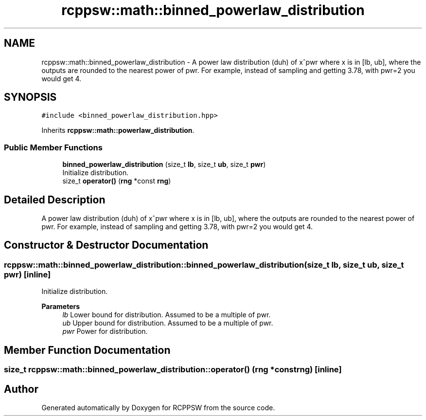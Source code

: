 .TH "rcppsw::math::binned_powerlaw_distribution" 3 "Sat Feb 5 2022" "RCPPSW" \" -*- nroff -*-
.ad l
.nh
.SH NAME
rcppsw::math::binned_powerlaw_distribution \- A power law distribution (duh) of x^pwr where x is in [lb, ub], where the outputs are rounded to the nearest power of pwr\&. For example, instead of sampling and getting 3\&.78, with pwr=2 you would get 4\&.  

.SH SYNOPSIS
.br
.PP
.PP
\fC#include <binned_powerlaw_distribution\&.hpp>\fP
.PP
Inherits \fBrcppsw::math::powerlaw_distribution\fP\&.
.SS "Public Member Functions"

.in +1c
.ti -1c
.RI "\fBbinned_powerlaw_distribution\fP (size_t \fBlb\fP, size_t \fBub\fP, size_t \fBpwr\fP)"
.br
.RI "Initialize distribution\&. "
.ti -1c
.RI "size_t \fBoperator()\fP (\fBrng\fP *const \fBrng\fP)"
.br
.in -1c
.SH "Detailed Description"
.PP 
A power law distribution (duh) of x^pwr where x is in [lb, ub], where the outputs are rounded to the nearest power of pwr\&. For example, instead of sampling and getting 3\&.78, with pwr=2 you would get 4\&. 
.SH "Constructor & Destructor Documentation"
.PP 
.SS "rcppsw::math::binned_powerlaw_distribution::binned_powerlaw_distribution (size_t lb, size_t ub, size_t pwr)\fC [inline]\fP"

.PP
Initialize distribution\&. 
.PP
\fBParameters\fP
.RS 4
\fIlb\fP Lower bound for distribution\&. Assumed to be a multiple of pwr\&. 
.br
\fIub\fP Upper bound for distribution\&. Assumed to be a multiple of pwr\&. 
.br
\fIpwr\fP Power for distribution\&. 
.RE
.PP

.SH "Member Function Documentation"
.PP 
.SS "size_t rcppsw::math::binned_powerlaw_distribution::operator() (\fBrng\fP *const rng)\fC [inline]\fP"


.SH "Author"
.PP 
Generated automatically by Doxygen for RCPPSW from the source code\&.
